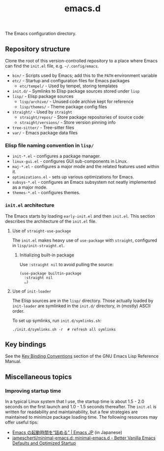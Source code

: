 #+title: emacs.d

The Emacs configuration directory.

** Repository structure

Clone the root of this version-controlled repository to a place where Emacs can find the =init.el= file, e.g. =~/.config/emacs=.

  - =bin/= - Scripts used by Emacs; add this to the ~PATH~ environment variable
  - =etc/= - Startup and configuration files for Emacs packages
      - =etc/tempel/= - Used by tempel, storing templates
  - =init.d/= - Symlinks to Elisp package sources stored under =lisp=
  - =lisp/= - Elisp package sources
      - =lisp/archive/= - Unused code archive kept for reference
      - =lisp/themes/= - Theme package config files
  - =straight/= - Used by ~straight~
      - =straight/repos/= - Store package repositories of source code
      - =straight/versions/= - Store version pinning info
  - =tree-sitter/= - Tree-sitter files
  - =var/= - Emacs package data files

*** Elisp file naming convention in =lisp/=

- =init-*.el= - configures a package manager.
- =linux-gui.el= - configures GUI sub-components in Linux.
- =maj-*.el= - configures a major mode and the related features used within it.
- =optimizations.el= - sets up various optimizations for Emacs.
- =subsys-*.el= - configures an Emacs subsystem not neatly implemented as a major mode.
- =themes-*.el= - configures themes.

*** =init.el= architecture

The Emacs starts by loading =early-init.el= and then =init.el=. This section describes the architecture of the =init.el= file.

**** Use of ~straight-use-package~

The =init.el= makes heavy use of ~use-package~ with ~straight~, configured in =lisp/init-straight.el=.

***** Initializing built-in package

Use ~:straight nil~ to avoid pulling the source:

#+begin_src elisp
  (use-package builtin-package
    :straight nil
    …)
#+end_src

**** Use of ~init-loader~

The Elisp sources are in the =lisp/= directory. Those actually loaded by ~init-loader~ are symlinked in the =init.d/= directory, in (mostly) ASCII order.

To set up symlinks, run =init.d/symlinks.sh=:

#+begin_src shell
  ./init.d/symlinks.sh -r  # refresh all symlinks
#+end_src

** Key bindings

See the [[info:elisp#Key Binding Conventions][Key Binding Conventions]] section of the GNU Emacs Lisp Reference Manual.

** Miscellaneous topics
*** Improving startup time

In a typical Linux system that I use, the startup time is about 1.5 - 2.0 seconds on the first launch and 1.0 - 1.5 seconds thereafter. The =init.el= is written for readability and maintainability, but a few strategies are maintained to minimize package loading time. The following resources may offer useful tips:

  - [[https://emacs-jp.github.io/tips/startup-optimization][Emacs の起動時間を“詰める” | Emacs JP]] (in Japanese)
  - [[https://github.com/jamescherti/minimal-emacs.d][jamescherti/minimal-emacs.d: minimal-emacs.d - Better Vanilla Emacs Defaults and Optimized Startup]]
